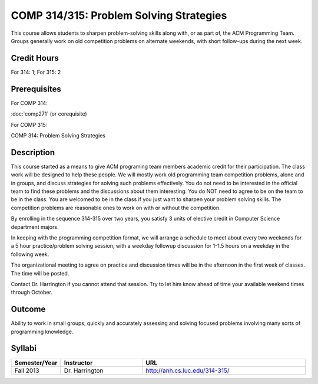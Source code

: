 .. index:: problem solving strategies
   acm programming team
   programming team

COMP 314/315: Problem Solving Strategies
========================================

This course allows students to sharpen problem-solving skills along with, or as part of, the ACM Programming Team. Groups generally work on old competition problems on alternate weekends, with short follow-ups during the next week.

Credit Hours
-----------------------

For 314: 1; For 315: 2

Prerequisites
---------------------

For COMP 314: 

:doc:`comp271` (or corequisite)

For COMP 315:

COMP 314: Problem Solving Strategies

Description
--------------------

This course started as a means to give ACM programing team members
academic credit for their participation. The class work will be designed
to help these people. We will mostly work old programming team
competition problems, alone and in groups, and discuss strategies for
solving such problems effectively. You do not need to be interested in
the official team to find these problems and the discussions about them
interesting. You do NOT need to agree to be on the team to be in the
class. You are welcomed to be in the class if you just want to sharpen
your problem solving skills. The competition problems are reasonable
ones to work on with or without the competition.

By enrolling in the sequence 314-315 over two years, you satisfy 3 units
of elective credit in Computer Science department majors.

In keeping with the programming competition format, we will arrange a
schedule to meet about every two weekends for a 5 hour practice/problem
solving session, with a weekday followup discussion for 1-1.5 hours on a
weekday in the following week.

The organizational meeting to agree on practice and discussion times
will be in the afternoon in the first week of classes. The time will be
posted.

Contact Dr. Harrington if you cannot attend that session. Try to let him
know ahead of time your available weekend times through October.

Outcome
----------------------

Ability to work in small groups, quickly and accurately assessing and solving focused problems involving many sorts of programming knowledge.

Syllabi
----------------------

.. csv-table:: 
   	:header: "Semester/Year", "Instructor", "URL"
   	:widths: 15, 25, 50

	"Fall 2013", "Dr. Harrington", "http://anh.cs.luc.edu/314-315/"
